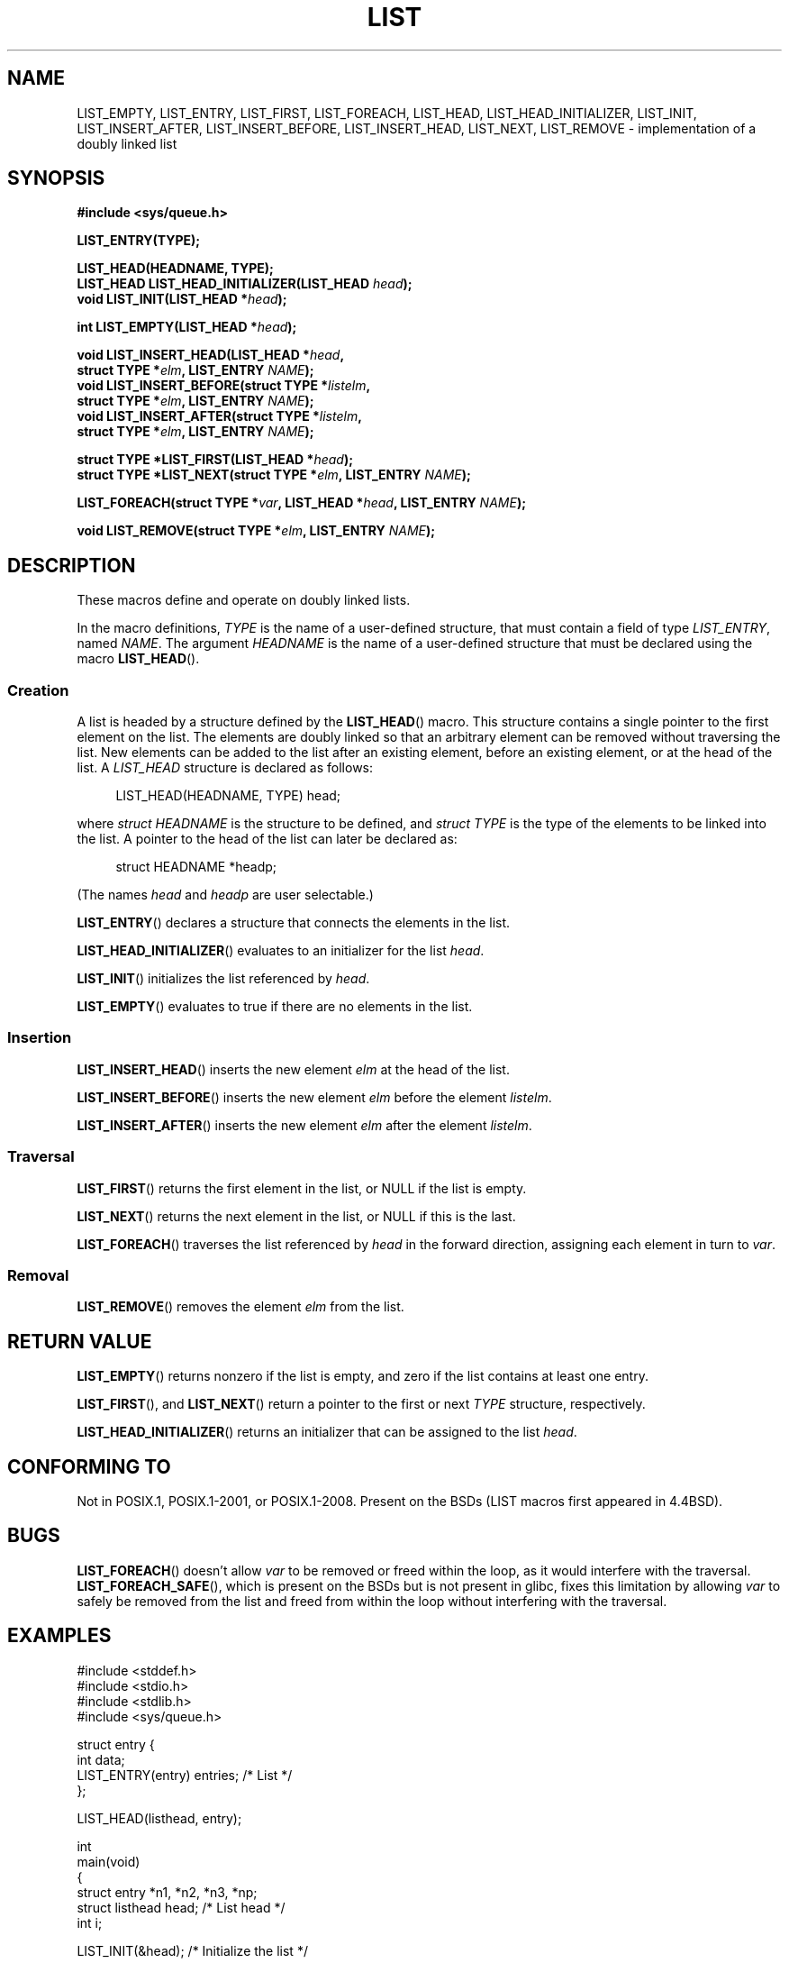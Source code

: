.\" Copyright (c) 1993
.\"	The Regents of the University of California.  All rights reserved.
.\" and Copyright (c) 2020 by Alejandro Colomar <colomar.6.4.3@gmail.com>
.\"
.\" %%%LICENSE_START(BSD_3_CLAUSE_UCB)
.\" Redistribution and use in source and binary forms, with or without
.\" modification, are permitted provided that the following conditions
.\" are met:
.\" 1. Redistributions of source code must retain the above copyright
.\"    notice, this list of conditions and the following disclaimer.
.\" 2. Redistributions in binary form must reproduce the above copyright
.\"    notice, this list of conditions and the following disclaimer in the
.\"    documentation and/or other materials provided with the distribution.
.\" 3. Neither the name of the University nor the names of its contributors
.\"    may be used to endorse or promote products derived from this software
.\"    without specific prior written permission.
.\"
.\" THIS SOFTWARE IS PROVIDED BY THE REGENTS AND CONTRIBUTORS ``AS IS'' AND
.\" ANY EXPRESS OR IMPLIED WARRANTIES, INCLUDING, BUT NOT LIMITED TO, THE
.\" IMPLIED WARRANTIES OF MERCHANTABILITY AND FITNESS FOR A PARTICULAR PURPOSE
.\" ARE DISCLAIMED.  IN NO EVENT SHALL THE REGENTS OR CONTRIBUTORS BE LIABLE
.\" FOR ANY DIRECT, INDIRECT, INCIDENTAL, SPECIAL, EXEMPLARY, OR CONSEQUENTIAL
.\" DAMAGES (INCLUDING, BUT NOT LIMITED TO, PROCUREMENT OF SUBSTITUTE GOODS
.\" OR SERVICES; LOSS OF USE, DATA, OR PROFITS; OR BUSINESS INTERRUPTION)
.\" HOWEVER CAUSED AND ON ANY THEORY OF LIABILITY, WHETHER IN CONTRACT, STRICT
.\" LIABILITY, OR TORT (INCLUDING NEGLIGENCE OR OTHERWISE) ARISING IN ANY WAY
.\" OUT OF THE USE OF THIS SOFTWARE, EVEN IF ADVISED OF THE POSSIBILITY OF
.\" SUCH DAMAGE.
.\" %%%LICENSE_END
.\"
.\"
.TH LIST 3 2020-12-21 "GNU" "Linux Programmer's Manual"
.SH NAME
LIST_EMPTY,
LIST_ENTRY,
LIST_FIRST,
LIST_FOREACH,
.\"LIST_FOREACH_FROM,
.\"LIST_FOREACH_SAFE,
.\"LIST_FOREACH_FROM_SAFE,
LIST_HEAD,
LIST_HEAD_INITIALIZER,
LIST_INIT,
LIST_INSERT_AFTER,
LIST_INSERT_BEFORE,
LIST_INSERT_HEAD,
LIST_NEXT,
.\"LIST_PREV,
LIST_REMOVE
.\"LIST_SWAP
\- implementation of a doubly linked list
.SH SYNOPSIS
.nf
.B #include <sys/queue.h>
.PP
.B LIST_ENTRY(TYPE);
.PP
.B LIST_HEAD(HEADNAME, TYPE);
.BI "LIST_HEAD LIST_HEAD_INITIALIZER(LIST_HEAD " head );
.BI "void LIST_INIT(LIST_HEAD *" head );
.PP
.BI "int LIST_EMPTY(LIST_HEAD *" head );
.PP
.BI "void LIST_INSERT_HEAD(LIST_HEAD *" head ,
.BI "                        struct TYPE *" elm ", LIST_ENTRY " NAME );
.BI "void LIST_INSERT_BEFORE(struct TYPE *" listelm ,
.BI "                        struct TYPE *" elm ", LIST_ENTRY " NAME );
.BI "void LIST_INSERT_AFTER(struct TYPE *" listelm ,
.BI "                        struct TYPE *" elm ", LIST_ENTRY " NAME );
.PP
.BI "struct TYPE *LIST_FIRST(LIST_HEAD *" head );
.\" .BI "struct TYPE *LIST_PREV(struct TYPE *" elm ", LIST_HEAD *" head ,
.\" .BI "                        struct TYPE, LIST_ENTRY " NAME );
.BI "struct TYPE *LIST_NEXT(struct TYPE *" elm ", LIST_ENTRY " NAME );
.PP
.BI "LIST_FOREACH(struct TYPE *" var ", LIST_HEAD *" head ", LIST_ENTRY " NAME );
.\" .BI "LIST_FOREACH_FROM(struct TYPE *" var ", LIST_HEAD *" head ", LIST_ENTRY " NAME );
.\" .PP
.\" .BI "LIST_FOREACH_SAFE(struct TYPE *" var ", LIST_HEAD *" head ,
.\" .BI "                        LIST_ENTRY " NAME ", struct TYPE *" temp_var );
.\" .BI "LIST_FOREACH_FROM_SAFE(struct TYPE *" var ", LIST_HEAD *" head ,
.\" .BI "                        LIST_ENTRY " NAME ", struct TYPE *" temp_var );
.PP
.BI "void LIST_REMOVE(struct TYPE *" elm ", LIST_ENTRY " NAME );
.\" .PP
.\" .BI "void LIST_SWAP(LIST_HEAD *" head1 ", LIST_HEAD *" head2 ,
.\" .BI "                        struct TYPE, LIST_ENTRY " NAME );
.fi
.SH DESCRIPTION
These macros define and operate on doubly linked lists.
.PP
In the macro definitions,
.I TYPE
is the name of a user-defined structure,
that must contain a field of type
.IR LIST_ENTRY ,
named
.IR NAME .
The argument
.IR HEADNAME
is the name of a user-defined structure
that must be declared using the macro
.BR LIST_HEAD ().
.SS Creation
A list is headed by a structure defined by the
.BR LIST_HEAD ()
macro.
This structure contains a single pointer to the first element on the list.
The elements are doubly linked
so that an arbitrary element can be removed without traversing the list.
New elements can be added to the list
after an existing element,
before an existing element,
or at the head of the list.
A
.I LIST_HEAD
structure is declared as follows:
.PP
.in +4
.EX
LIST_HEAD(HEADNAME, TYPE) head;
.EE
.in
.PP
where
.I struct HEADNAME
is the structure to be defined, and
.I struct TYPE
is the type of the elements to be linked into the list.
A pointer to the head of the list can later be declared as:
.PP
.in +4
.EX
struct HEADNAME *headp;
.EE
.in
.PP
(The names
.I head
and
.I headp
are user selectable.)
.PP
.BR LIST_ENTRY ()
declares a structure that connects the elements in the list.
.PP
.BR LIST_HEAD_INITIALIZER ()
evaluates to an initializer for the list
.IR head .
.PP
.BR LIST_INIT ()
initializes the list referenced by
.IR head .
.PP
.BR LIST_EMPTY ()
evaluates to true if there are no elements in the list.
.SS Insertion
.BR LIST_INSERT_HEAD ()
inserts the new element
.I elm
at the head of the list.
.PP
.BR LIST_INSERT_BEFORE ()
inserts the new element
.I elm
before the element
.IR listelm .
.PP
.BR LIST_INSERT_AFTER ()
inserts the new element
.I elm
after the element
.IR listelm .
.SS Traversal
.BR LIST_FIRST ()
returns the first element in the list, or NULL if the list is empty.
.\" .PP
.\" .BR LIST_PREV ()
.\" returns the previous element in the list, or NULL if this is the first.
.\" List
.\" .I head
.\" must contain element
.\" .IR elm .
.PP
.BR LIST_NEXT ()
returns the next element in the list, or NULL if this is the last.
.PP
.BR LIST_FOREACH ()
traverses the list referenced by
.I head
in the forward direction,
assigning each element in turn to
.IR var .
.\" .PP
.\" .BR LIST_FOREACH_FROM ()
.\" behaves identically to
.\" .BR LIST_FOREACH ()
.\" when
.\" .I var
.\" is NULL, else it treats
.\" .I var
.\" as a previously found LIST element and begins the loop at
.\" .I var
.\" instead of the first element in the LIST referenced by
.\" .IR head .
.\" .PP
.\" .BR LIST_FOREACH_SAFE ()
.\" traverses the list referenced by
.\" .I head
.\" in the forward direction, assigning each element in turn to
.\" .IR var .
.\" However, unlike
.\" .BR LIST_FOREACH ()
.\" here it is permitted to both remove
.\" .I var
.\" as well as free it from within the loop safely without interfering with the
.\" traversal.
.\" .PP
.\" .BR LIST_FOREACH_FROM_SAFE ()
.\" behaves identically to
.\" .BR LIST_FOREACH_SAFE ()
.\" when
.\" .I var
.\" is NULL, else it treats
.\" .I var
.\" as a previously found LIST element and begins the loop at
.\" .I var
.\" instead of the first element in the LIST referenced by
.\" .IR head .
.SS Removal
.BR LIST_REMOVE ()
removes the element
.I elm
from the list.
.\" .SS Other features
.\" .BR LIST_SWAP ()
.\" swaps the contents of
.\" .I head1
.\" and
.\" .IR head2 .
.SH RETURN VALUE
.BR LIST_EMPTY ()
returns nonzero if the list is empty,
and zero if the list contains at least one entry.
.PP
.BR LIST_FIRST (),
and
.BR LIST_NEXT ()
return a pointer to the first or next
.I TYPE
structure, respectively.
.PP
.BR LIST_HEAD_INITIALIZER ()
returns an initializer that can be assigned to the list
.IR head .
.SH CONFORMING TO
Not in POSIX.1, POSIX.1-2001, or POSIX.1-2008.
Present on the BSDs
(LIST macros first appeared in 4.4BSD).
.SH BUGS
.BR LIST_FOREACH ()
doesn't allow
.I var
to be removed or freed within the loop,
as it would interfere with the traversal.
.BR LIST_FOREACH_SAFE (),
which is present on the BSDs but is not present in glibc,
fixes this limitation by allowing
.I var
to safely be removed from the list and freed from within the loop
without interfering with the traversal.
.SH EXAMPLES
.EX
#include <stddef.h>
#include <stdio.h>
#include <stdlib.h>
#include <sys/queue.h>

struct entry {
    int data;
    LIST_ENTRY(entry) entries;              /* List */
};

LIST_HEAD(listhead, entry);

int
main(void)
{
    struct entry *n1, *n2, *n3, *np;
    struct listhead head;                   /* List head */
    int i;

    LIST_INIT(&head);                       /* Initialize the list */

    n1 = malloc(sizeof(struct entry));      /* Insert at the head */
    LIST_INSERT_HEAD(&head, n1, entries);

    n2 = malloc(sizeof(struct entry));      /* Insert after */
    LIST_INSERT_AFTER(n1, n2, entries);

    n3 = malloc(sizeof(struct entry));      /* Insert before */
    LIST_INSERT_BEFORE(n2, n3, entries);

    i = 0;                                  /* Forward traversal */
    LIST_FOREACH(np, &head, entries)
        np->data = i++;

    LIST_REMOVE(n2, entries);               /* Deletion */
    free(n2);
                                            /* Forward traversal */
    LIST_FOREACH(np, &head, entries)
        printf("%i\en", np->data);
                                            /* List deletion */
    n1 = LIST_FIRST(&head);
    while (n1 != NULL) {
        n2 = LIST_NEXT(n1, entries);
        free(n1);
        n1 = n2;
    }
    LIST_INIT(&head);

    exit(EXIT_SUCCESS);
}
.EE
.SH SEE ALSO
.BR insque (3),
.BR queue (7)
